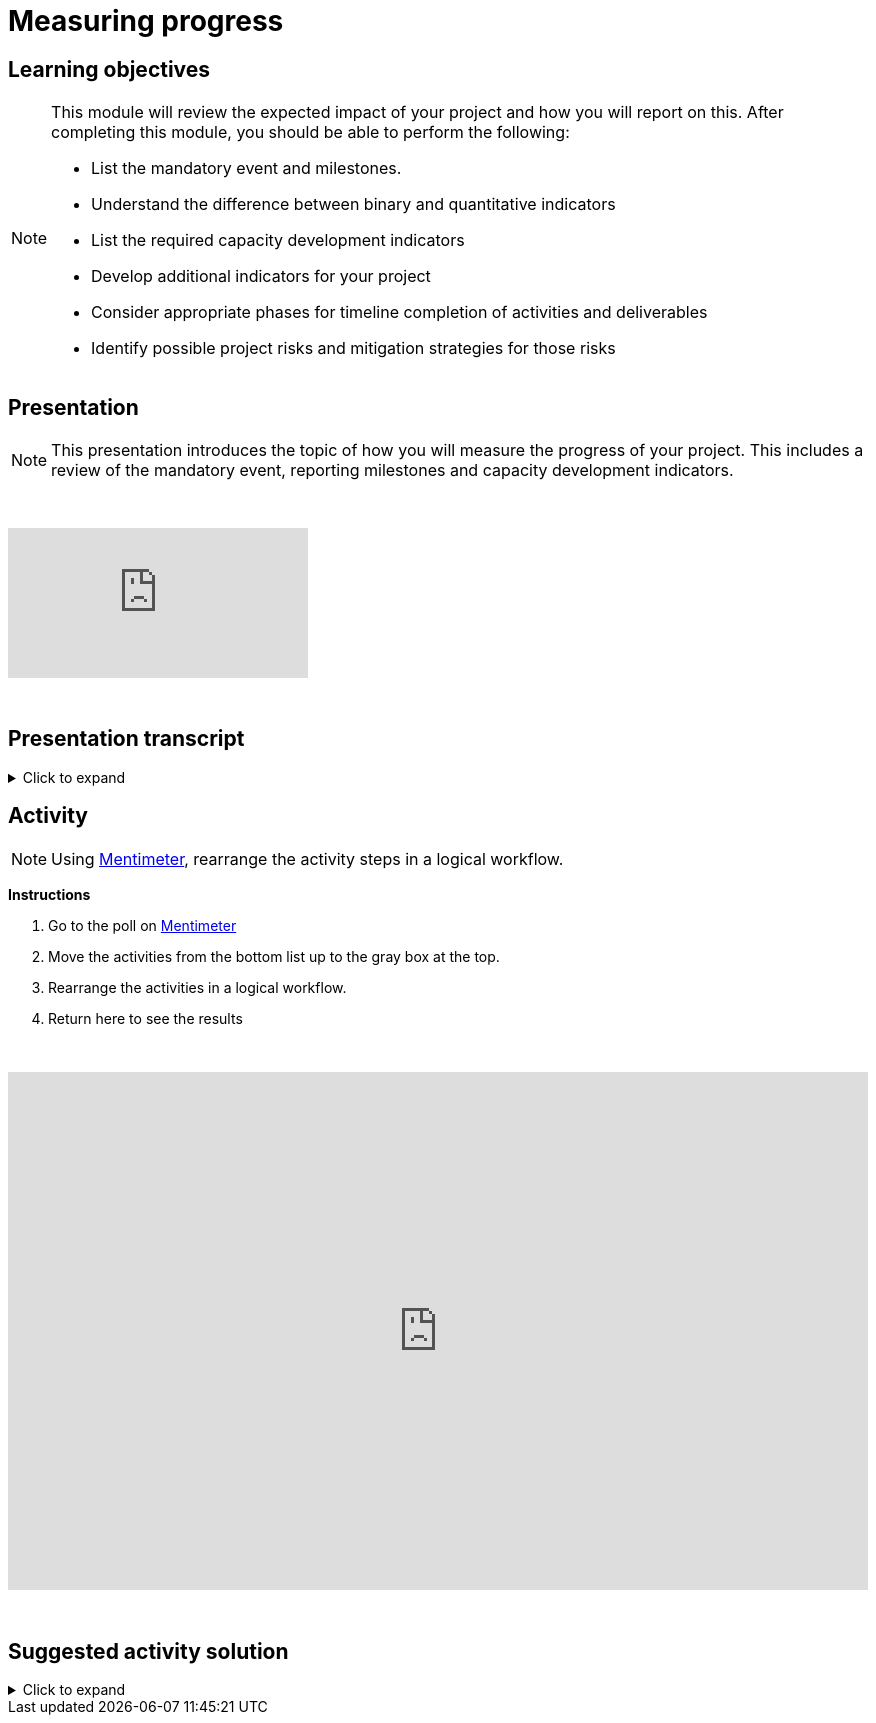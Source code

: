 = Measuring progress

== Learning objectives

[NOTE.objectives]
====
This module will review the expected impact of your project and how you will report on this. After completing this module, you should be able to perform the following:

* List the mandatory event and milestones.
* Understand the difference between binary and quantitative indicators
* List the required capacity development indicators
* Develop additional indicators for your project
* Consider appropriate phases for timeline completion of activities and deliverables
* Identify possible project risks and mitigation strategies for those risks

====

== Presentation

[NOTE.presentation]
This presentation introduces the topic of how you will measure the progress of your project. This includes a review of the mandatory event, reporting milestones and capacity development indicators.

&nbsp;

++++
<div class="responsive-slides">
  <iframe src="https://docs.google.com/presentation/d/e/2PACX-1vRYLKduYCJ-7yeQiKlamBFEu-ZgK6jHhWUUpzdlVZ3IGRt6RIo7MmCJyBWhANW4Nw/embed?start=false&loop=false" frameborder="0" allowfullscreen="true"></iframe>
</div>
++++

&nbsp;

== Presentation transcript

.Click to expand
[%collapsible]
====
//. {blank}
//+
[.float-group]
--
[.left]
&nbsp;

image::project-planning::mp1.png[align=center]

*Slide 1 - Measuring progress*

As part of your project overview, you included the expected outcome or impact of your project, here, how you will expect to monitor your project.

image::project-planning::mp2.png[align=center]

*Slide 2 - Mandatory event*

Each funded projects has a series of milestones and a mandatory event that must be met.

The first is an mandatory event to occur 2026. Attendance by a project team member is required at the BID Capacity enhancement workshop for the respective region of the funded project. Attendance and travel for this event is funded by the programme and not the project. This workshop is technical in nature and the Project Lead should identify the best person to attend the workshop. The workshop participant will be expected to earn the digital certification associated with the workshop and will be responsible for disseminating the knowledge gained during the workshop to the project's stakeholders.

image::project-planning::mp3.png[align=center]

*Slide 3 - Reporting mid-term milestones*

Then there are mandatory milestones attached to phases of the project.

The following must be completed for the Midterm report:

* Publication of at least one dataset through GBIF.org
* Gain certification at BID Capacity Enhancement Workshop 

image::project-planning::mp4.png[align=center]

*Slide 4 - Monitoring plan*

In order to manage your timeline, it is important to define how you will monitor your progress. In this section of the proposal, you should describe: 

* How you plan to monitor progress/achievement of the stated objectives and implementation of planned activities and production of deliverables;
* How you will evaluate immediate impact of your project;
* How you will evaluate the longer-term impact of your project, for example 6-12 months after its completion.

The role of the indicators in your monitoring plan

image::project-planning::mp5.png[align=center]

*Slide 5 - Mandatory indicators*

As an additional measure of impact, you have…and should your project be funded you will be expected to report on the required indicators:
 
*Mandatory binary indicators (Yes/No)*

* Data mobilized contribute to relevant goals and targets of Global Biodiversity Framework (GBF)
* Data mobilized support policy-relevant information products

*Mandatory quantitative indicators*

* Number of institutions represented in events organized by the project
* Number of people trained by the project
* Number of replication workshops organized by the project
* Number of georeferenced species occurrence records published by the project
 
If it helps you to monitor progress you can add additional indicators,  You will then be able to select any other relevant capacity development indicators that should be used to assess the impact of your project. You may select as many as applicable.

If your project is selected, you will be required to report on both the mandatory indicators and your chosen indicators in your midterm and final reports.

image::project-planning::mp6.png[align=center]

*Slide 6 - Examples of additional non-mandatory binary indicators*

Examples of additional *non-mandatory binary indicators* to demonstrate the impact of data mobilization activities:

*BINARY*

* Promotion of the use of GBIF-Mediated data for Research
* Contribution to the development of local, national, and/or regional policies relating to environment
* Promotion of open biodiversity approaches within the business and finance sector
* Contribution to establishing or strengthening collaborations to support the implementation of biodiversity-related multilateral environment agreements

image::project-planning::mp7.png[align=center]

*Slide 7 - Examples of additional non-mandatory quantitative indicators*

Examples of additional *non-mandatory quantitative indicators* to demonstrate the impact of data mobilization activities:

* Number of publishing institution registered as GBIF data publishers as result of the project
* Number of data publishing institutions publishing data as a result of the project

image::project-planning::mp8.png[align=center]

*Slide 8 - Identification of risks and sustainability prospects*

Lastly you will want to develop the section on sustainability prospects.  You should explain the approach that will be taken to ensure the long-term sustainability of the project’s impact (i.e. how will you sustain the project and its impacts after the funding is complete). This section should include potential risks that may prevent the successful realization of the project objectives and the details to possibly mitigate the risk.

The identification of risks is an important step to assess and control areas of uncertainties and improve the chances of a project to succeed.

Mitigation strategies can be identified by answering questions such as; is there any possibility to:

* *Avoid* the risk? If so, how? 
* If not, is it possible to *Reduce* the risk and its impact on the project? 
* How can we *Manage* the risk? 
** What are the processes we can implement to reduce the probability of the risk happening? 
** How can we downsize its overall impact on the project?

image::project-planning::mp9.png[align=center]

*Slide 9 - Project considerations*

When you finish your proposal would should be able to answer these questions.

* What are mandatory indicators?
* What are the project mandatory milestones?
* When are deliverables scheduled?
* Is the timeline for producing deliverables, especially datasets, aligned with the project's mandatory milestones? 
* What will be included in your monitoring plan?
* What tools and processes will you use to monitor progress, and how will you evaluate impact?

image::project-planning::mp10.png[align=center]

*Slide 10 - Thank you*

--
====

== Activity

[NOTE.quiz]
Using https://www.menti.com/al4ywtipfzr5[Mentimeter^], rearrange the activity steps in a logical workflow.

*Instructions*

. Go to the poll on https://www.menti.com/al4ywtipfzr5[Mentimeter^]
. Move the activities from the bottom list up to the gray box at the top.
. Rearrange the activities in a logical workflow.
. Return here to see the results

&nbsp;

++++
<div style='position: relative; padding-bottom: 56.25%; padding-top: 35px; height: 0; overflow: hidden;'><iframe sandbox='allow-scripts allow-same-origin allow-presentation' allowfullscreen='true' allowtransparency='true' frameborder='0' height='315' src='https://www.mentimeter.com/app/presentation/ali657t822eiiyx6j38143kqhcubctg5/embed' style='position: absolute; top: 0; left: 0; width: 100%; height: 100%;' width='420'></iframe></div>
++++

&nbsp;

== Suggested activity solution

.Click to expand
[%collapsible]
====
//. {blank}
//+
[.float-group]
--
[.left]
&nbsp;

Suggested grouping of the activities. Depending on your project situation, you might suggest different groupings/timings.

*Before*

* Identification of the resources needed for data mobilization activities
* Securing the resources needed for data mobilization activities
* Informing the relevant GBIF node of the project data mobilization activities
* Securing agreement of the data holder(s) to share the data


*During

* Training of staff involved in data mobilization activities
* Determination of processes to accommodate long-term curation of the data shared through GBIF
* Pre-data mobilization curation efforts 
* Identification of data-hosting facilities
* Identification and registration of the GBIF data publisher

*End*

* Publication of the data through GBIF

[NOTE]
Publication of data is something that we encourage you to start early, especially as your first dataset is a midterm reporting milestone, and then continue to publish datasets throughout the duration of your project.  Of course, some datasets naturally won't be ready for publication until nearer the end of the project.

--
====